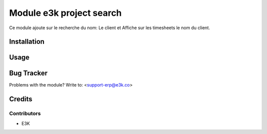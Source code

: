 =====================================================
Module e3k project search
=====================================================

Ce module ajoute sur le recherche du nom: Le client
et Affiche sur les timesheets le nom du client.


Installation
============


Usage
=====



Bug Tracker
===========

Problems with the module?
Write to: <support-erp@e3k.co>

Credits
=======

Contributors
------------

* E3K

.. image:: https://e3kco.odoo.com/logo.png
   :alt: E3K
   :target: https://e3kco.odoo.com/
